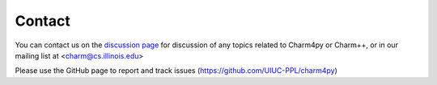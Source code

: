 =======
Contact
=======

You can contact us on the `discussion page`_ for discussion of any topics related to
Charm4py or Charm++, or in our mailing list at <charm@cs.illinois.edu>

.. _discussion page: https://github.com/UIUC-PPL/charm4py/discussions


Please use the GitHub page to report and track issues (https://github.com/UIUC-PPL/charm4py)
